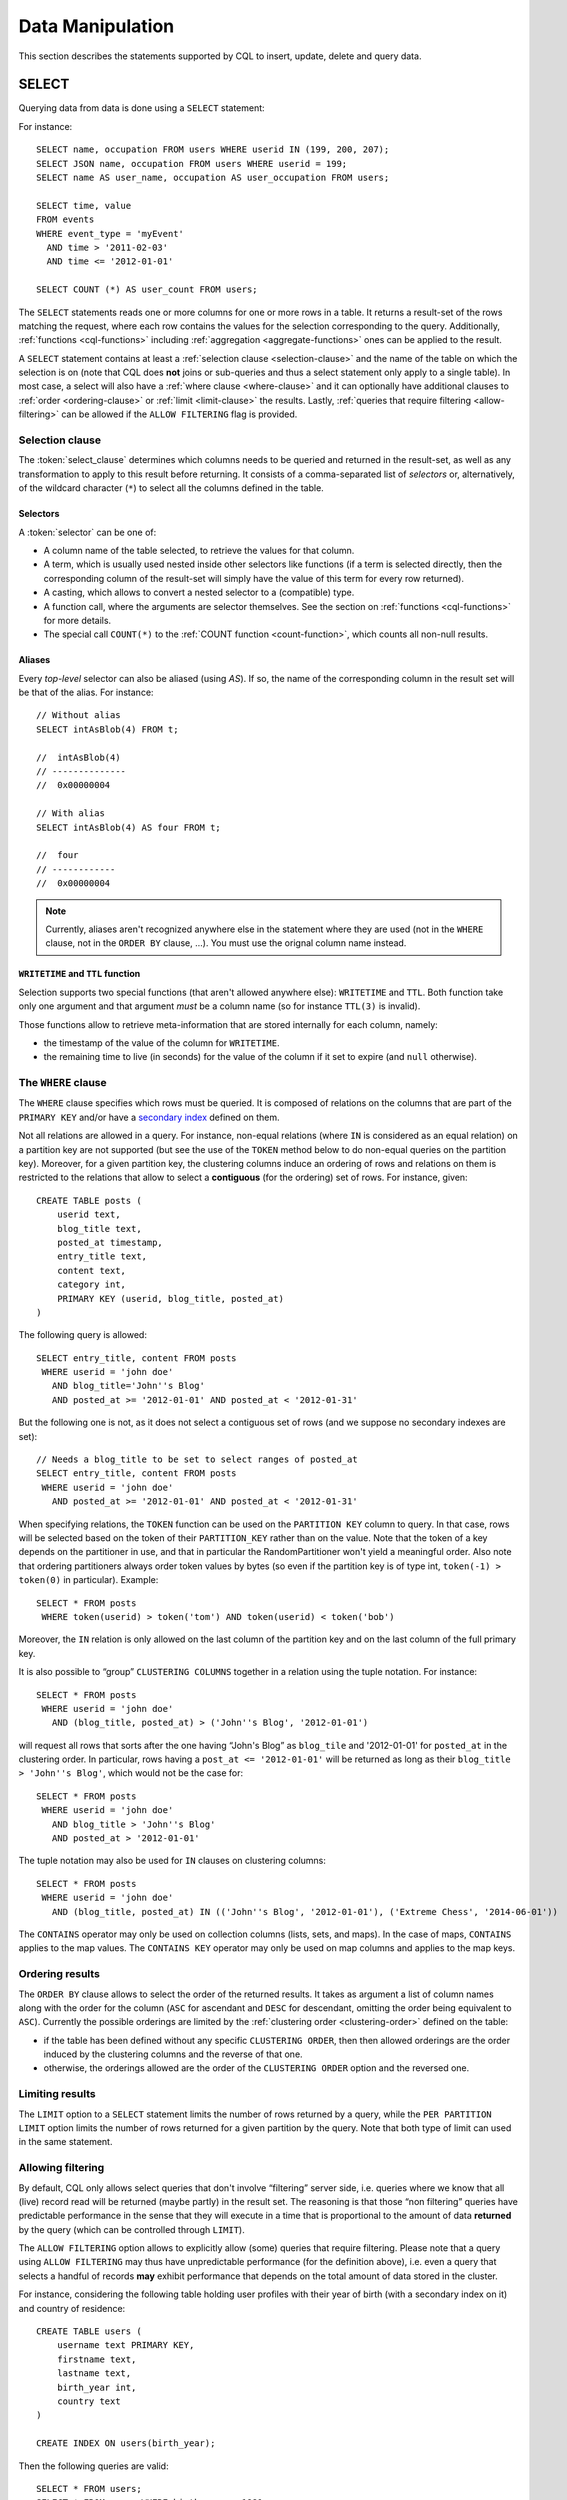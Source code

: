 .. Licensed to the Apache Software Foundation (ASF) under one
.. or more contributor license agreements.  See the NOTICE file
.. distributed with this work for additional information
.. regarding copyright ownership.  The ASF licenses this file
.. to you under the Apache License, Version 2.0 (the
.. "License"); you may not use this file except in compliance
.. with the License.  You may obtain a copy of the License at
..
..     http://www.apache.org/licenses/LICENSE-2.0
..
.. Unless required by applicable law or agreed to in writing, software
.. distributed under the License is distributed on an "AS IS" BASIS,
.. WITHOUT WARRANTIES OR CONDITIONS OF ANY KIND, either express or implied.
.. See the License for the specific language governing permissions and
.. limitations under the License.

.. highlight:: cql

.. _data-manipulation:

Data Manipulation
-----------------

This section describes the statements supported by CQL to insert, update, delete and query data.

.. _select-statement:

SELECT
^^^^^^

Querying data from data is done using a ``SELECT`` statement:

.. productionlist::
   select_statement: SELECT [ JSON | DISTINCT ] ( `select_clause` | '*' )
                   : FROM `table_name`
                   : [ WHERE `where_clause` ]
                   : [ ORDER BY `ordering_clause` ]
                   : [ PER PARTITION LIMIT (`integer` | `bind_marker`) ]
                   : [ LIMIT (`integer` | `bind_marker`) ]
                   : [ ALLOW FILTERING ]
   select_clause: `selector` [ AS `identifier` ] ( ',' `selector` [ AS `identifier` ] )
   selector: `column_name`
           : | `term`
           : | CAST '(' `selector` AS `cql_type` ')'
           : | `function_name` '(' [ `selector` ( ',' `selector` )* ] ')'
           : | COUNT '(' '*' ')'
   where_clause: `relation` ( AND `relation` )*
   relation: `column_name` `operator` `term`
           : '(' `column_name` ( ',' `column_name` )* ')' `operator` `tuple_literal`
           : TOKEN '(' `column_name` ( ',' `column_name` )* ')' `operator` `term`
   operator: '=' | '<' | '>' | '<=' | '>=' | '!=' | IN | CONTAINS | CONTAINS KEY
   ordering_clause: `column_name` [ ASC | DESC ] ( ',' `column_name` [ ASC | DESC ] )*

For instance::

    SELECT name, occupation FROM users WHERE userid IN (199, 200, 207);
    SELECT JSON name, occupation FROM users WHERE userid = 199;
    SELECT name AS user_name, occupation AS user_occupation FROM users;

    SELECT time, value
    FROM events
    WHERE event_type = 'myEvent'
      AND time > '2011-02-03'
      AND time <= '2012-01-01'

    SELECT COUNT (*) AS user_count FROM users;

The ``SELECT`` statements reads one or more columns for one or more rows in a table. It returns a result-set of the rows
matching the request, where each row contains the values for the selection corresponding to the query. Additionally,
:ref:`functions <cql-functions>` including :ref:`aggregation <aggregate-functions>` ones can be applied to the result.

A ``SELECT`` statement contains at least a :ref:`selection clause <selection-clause>` and the name of the table on which
the selection is on (note that CQL does **not** joins or sub-queries and thus a select statement only apply to a single
table). In most case, a select will also have a :ref:`where clause <where-clause>` and it can optionally have additional
clauses to :ref:`order <ordering-clause>` or :ref:`limit <limit-clause>` the results. Lastly, :ref:`queries that require
filtering <allow-filtering>` can be allowed if the ``ALLOW FILTERING`` flag is provided.

.. _selection-clause:

Selection clause
~~~~~~~~~~~~~~~~

The :token:`select_clause` determines which columns needs to be queried and returned in the result-set, as well as any
transformation to apply to this result before returning. It consists of a comma-separated list of *selectors* or,
alternatively, of the wildcard character (``*``) to select all the columns defined in the table.

Selectors
`````````

A :token:`selector` can be one of:

- A column name of the table selected, to retrieve the values for that column.
- A term, which is usually used nested inside other selectors like functions (if a term is selected directly, then the
  corresponding column of the result-set will simply have the value of this term for every row returned).
- A casting, which allows to convert a nested selector to a (compatible) type.
- A function call, where the arguments are selector themselves. See the section on :ref:`functions <cql-functions>` for
  more details.
- The special call ``COUNT(*)`` to the :ref:`COUNT function <count-function>`, which counts all non-null results.

Aliases
```````

Every *top-level* selector can also be aliased (using `AS`). If so, the name of the corresponding column in the result
set will be that of the alias. For instance::

    // Without alias
    SELECT intAsBlob(4) FROM t;

    //  intAsBlob(4)
    // --------------
    //  0x00000004

    // With alias
    SELECT intAsBlob(4) AS four FROM t;

    //  four
    // ------------
    //  0x00000004

.. note:: Currently, aliases aren't recognized anywhere else in the statement where they are used (not in the ``WHERE``
   clause, not in the ``ORDER BY`` clause, ...). You must use the orignal column name instead.


``WRITETIME`` and ``TTL`` function
```````````````````````````````````

Selection supports two special functions (that aren't allowed anywhere else): ``WRITETIME`` and ``TTL``. Both function
take only one argument and that argument *must* be a column name (so for instance ``TTL(3)`` is invalid).

Those functions allow to retrieve meta-information that are stored internally for each column, namely:

- the timestamp of the value of the column for ``WRITETIME``.
- the remaining time to live (in seconds) for the value of the column if it set to expire (and ``null`` otherwise).

.. _where-clause:

The ``WHERE`` clause
~~~~~~~~~~~~~~~~~~~~

The ``WHERE`` clause specifies which rows must be queried. It is composed of relations on the columns that are part of
the ``PRIMARY KEY`` and/or have a `secondary index <#createIndexStmt>`__ defined on them.

Not all relations are allowed in a query. For instance, non-equal relations (where ``IN`` is considered as an equal
relation) on a partition key are not supported (but see the use of the ``TOKEN`` method below to do non-equal queries on
the partition key). Moreover, for a given partition key, the clustering columns induce an ordering of rows and relations
on them is restricted to the relations that allow to select a **contiguous** (for the ordering) set of rows. For
instance, given::

    CREATE TABLE posts (
        userid text,
        blog_title text,
        posted_at timestamp,
        entry_title text,
        content text,
        category int,
        PRIMARY KEY (userid, blog_title, posted_at)
    )

The following query is allowed::

    SELECT entry_title, content FROM posts
     WHERE userid = 'john doe'
       AND blog_title='John''s Blog'
       AND posted_at >= '2012-01-01' AND posted_at < '2012-01-31'

But the following one is not, as it does not select a contiguous set of rows (and we suppose no secondary indexes are
set)::

    // Needs a blog_title to be set to select ranges of posted_at
    SELECT entry_title, content FROM posts
     WHERE userid = 'john doe'
       AND posted_at >= '2012-01-01' AND posted_at < '2012-01-31'

When specifying relations, the ``TOKEN`` function can be used on the ``PARTITION KEY`` column to query. In that case,
rows will be selected based on the token of their ``PARTITION_KEY`` rather than on the value. Note that the token of a
key depends on the partitioner in use, and that in particular the RandomPartitioner won't yield a meaningful order. Also
note that ordering partitioners always order token values by bytes (so even if the partition key is of type int,
``token(-1) > token(0)`` in particular). Example::

    SELECT * FROM posts
     WHERE token(userid) > token('tom') AND token(userid) < token('bob')

Moreover, the ``IN`` relation is only allowed on the last column of the partition key and on the last column of the full
primary key.

It is also possible to “group” ``CLUSTERING COLUMNS`` together in a relation using the tuple notation. For instance::

    SELECT * FROM posts
     WHERE userid = 'john doe'
       AND (blog_title, posted_at) > ('John''s Blog', '2012-01-01')

will request all rows that sorts after the one having “John's Blog” as ``blog_tile`` and '2012-01-01' for ``posted_at``
in the clustering order. In particular, rows having a ``post_at <= '2012-01-01'`` will be returned as long as their
``blog_title > 'John''s Blog'``, which would not be the case for::

    SELECT * FROM posts
     WHERE userid = 'john doe'
       AND blog_title > 'John''s Blog'
       AND posted_at > '2012-01-01'

The tuple notation may also be used for ``IN`` clauses on clustering columns::

    SELECT * FROM posts
     WHERE userid = 'john doe'
       AND (blog_title, posted_at) IN (('John''s Blog', '2012-01-01'), ('Extreme Chess', '2014-06-01'))

The ``CONTAINS`` operator may only be used on collection columns (lists, sets, and maps). In the case of maps,
``CONTAINS`` applies to the map values. The ``CONTAINS KEY`` operator may only be used on map columns and applies to the
map keys.

.. _ordering-clause:

Ordering results
~~~~~~~~~~~~~~~~

The ``ORDER BY`` clause allows to select the order of the returned results. It takes as argument a list of column names
along with the order for the column (``ASC`` for ascendant and ``DESC`` for descendant, omitting the order being
equivalent to ``ASC``). Currently the possible orderings are limited by the :ref:`clustering order <clustering-order>`
defined on the table:

- if the table has been defined without any specific ``CLUSTERING ORDER``, then then allowed orderings are the order
  induced by the clustering columns and the reverse of that one.
- otherwise, the orderings allowed are the order of the ``CLUSTERING ORDER`` option and the reversed one.

.. _limit-clause:

Limiting results
~~~~~~~~~~~~~~~~

The ``LIMIT`` option to a ``SELECT`` statement limits the number of rows returned by a query, while the ``PER PARTITION
LIMIT`` option limits the number of rows returned for a given partition by the query. Note that both type of limit can
used in the same statement.

.. _allow-filtering:

Allowing filtering
~~~~~~~~~~~~~~~~~~

By default, CQL only allows select queries that don't involve “filtering” server side, i.e. queries where we know that
all (live) record read will be returned (maybe partly) in the result set. The reasoning is that those “non filtering”
queries have predictable performance in the sense that they will execute in a time that is proportional to the amount of
data **returned** by the query (which can be controlled through ``LIMIT``).

The ``ALLOW FILTERING`` option allows to explicitly allow (some) queries that require filtering. Please note that a
query using ``ALLOW FILTERING`` may thus have unpredictable performance (for the definition above), i.e. even a query
that selects a handful of records **may** exhibit performance that depends on the total amount of data stored in the
cluster.

For instance, considering the following table holding user profiles with their year of birth (with a secondary index on
it) and country of residence::

    CREATE TABLE users (
        username text PRIMARY KEY,
        firstname text,
        lastname text,
        birth_year int,
        country text
    )

    CREATE INDEX ON users(birth_year);

Then the following queries are valid::

    SELECT * FROM users;
    SELECT * FROM users WHERE birth_year = 1981;

because in both case, Cassandra guarantees that these queries performance will be proportional to the amount of data
returned. In particular, if no users are born in 1981, then the second query performance will not depend of the number
of user profile stored in the database (not directly at least: due to secondary index implementation consideration, this
query may still depend on the number of node in the cluster, which indirectly depends on the amount of data stored.
Nevertheless, the number of nodes will always be multiple number of magnitude lower than the number of user profile
stored). Of course, both query may return very large result set in practice, but the amount of data returned can always
be controlled by adding a ``LIMIT``.

However, the following query will be rejected::

    SELECT * FROM users WHERE birth_year = 1981 AND country = 'FR';

because Cassandra cannot guarantee that it won't have to scan large amount of data even if the result to those query is
small. Typically, it will scan all the index entries for users born in 1981 even if only a handful are actually from
France. However, if you “know what you are doing”, you can force the execution of this query by using ``ALLOW
FILTERING`` and so the following query is valid::

    SELECT * FROM users WHERE birth_year = 1981 AND country = 'FR' ALLOW FILTERING;

.. _insert-statement:

INSERT
^^^^^^

Inserting data for a row is done using an ``INSERT`` statement:

.. productionlist::
   insert_statement: INSERT INTO `table_name` ( `names_values` | `json_clause` )
                   : [ IF NOT EXISTS ]
                   : [ USING `update_parameter` ( AND `update_parameter` )* ]
   names_values: `names` VALUES `tuple_literal`
   json_clause: JSON `string`
   names: '(' `column_name` ( ',' `column_name` )* ')'

For instance::

    INSERT INTO NerdMovies (movie, director, main_actor, year)
                    VALUES ('Serenity', 'Joss Whedon', 'Nathan Fillion', 2005)
          USING TTL 86400;

    INSERT INTO NerdMovies JSON '{"movie": "Serenity",
                                  "director": "Joss Whedon",
                                  "year": 2005}';

The ``INSERT`` statement writes one or more columns for a given row in a table. Note that since a row is identified by
its ``PRIMARY KEY``, at least the columns composing it must be specified. The list of columns to insert to must be
supplied when using the ``VALUES`` syntax. When using the ``JSON`` syntax, they are optional. See the
section on :ref:`JSON support <cql-json>` for more detail.

Note that unlike in SQL, ``INSERT`` does not check the prior existence of the row by default: the row is created if none
existed before, and updated otherwise. Furthermore, there is no mean to know which of creation or update happened.

It is however possible to use the ``IF NOT EXISTS`` condition to only insert if the row does not exist prior to the
insertion. But please note that using ``IF NOT EXISTS`` will incur a non negligible performance cost (internally, Paxos
will be used) so this should be used sparingly.

All updates for an ``INSERT`` are applied atomically and in isolation.

Please refer to the :ref:`UPDATE <update-parameters>` section for informations on the :token:`update_parameter`.

Also note that ``INSERT`` does not support counters, while ``UPDATE`` does.

.. _update-statement:

UPDATE
^^^^^^

Updating a row is done using an ``UPDATE`` statement:

.. productionlist::
   update_statement: UPDATE `table_name`
                   : [ USING `update_parameter` ( AND `update_parameter` )* ]
                   : SET `assignment` ( ',' `assignment` )*
                   : WHERE `where_clause`
                   : [ IF ( EXISTS | `condition` ( AND `condition` )*) ]
   update_parameter: ( TIMESTAMP | TTL ) ( `integer` | `bind_marker` )
   assignment: `simple_selection` '=' `term`
             :| `column_name` '=' `column_name` ( '+' | '-' ) `term`
             :| `column_name` '=' `list_literal` '+' `column_name`
   simple_selection: `column_name`
                   :| `column_name` '[' `term` ']'
                   :| `column_name` '.' `field_name
   condition: `simple_selection` `operator` `term`

For instance::

    UPDATE NerdMovies USING TTL 400
       SET director   = 'Joss Whedon',
           main_actor = 'Nathan Fillion',
           year       = 2005
     WHERE movie = 'Serenity';

    UPDATE UserActions
       SET total = total + 2
       WHERE user = B70DE1D0-9908-4AE3-BE34-5573E5B09F14
         AND action = 'click';

The ``UPDATE`` statement writes one or more columns for a given row in a table. The :token:`where_clause` is used to
select the row to update and must include all columns composing the ``PRIMARY KEY``. Non primary key columns are then
set using the ``SET`` keyword.

Note that unlike in SQL, ``UPDATE`` does not check the prior existence of the row by default (except through ``IF``, see
below): the row is created if none existed before, and updated otherwise. Furthermore, there are no means to know
whether a creation or update occurred.

It is however possible to use the conditions on some columns through ``IF``, in which case the row will not be updated
unless the conditions are met. But, please note that using ``IF`` conditions will incur a non-negligible performance
cost (internally, Paxos will be used) so this should be used sparingly.

In an ``UPDATE`` statement, all updates within the same partition key are applied atomically and in isolation.

Regarding the :token:`assignment`:

- ``c = c + 3`` is used to increment/decrement counters. The column name after the '=' sign **must** be the same than
  the one before the '=' sign. Note that increment/decrement is only allowed on counters, and are the *only* update
  operations allowed on counters. See the section on :ref:`counters <counters>` for details.
- ``id = id + <some-collection>`` and ``id[value1] = value2`` are for collections, see the :ref:`relevant section
  <collections>` for details.
- ``id.field = 3`` is for setting the value of a field on a non-frozen user-defined types. see the :ref:`relevant section
  <udts>` for details.

.. _update-parameters:

Update parameters
~~~~~~~~~~~~~~~~~

The ``UPDATE``, ``INSERT`` (and ``DELETE`` and ``BATCH`` for the ``TIMESTAMP``) statements support the following
parameters:

- ``TIMESTAMP``: sets the timestamp for the operation. If not specified, the coordinator will use the current time (in
  microseconds) at the start of statement execution as the timestamp. This is usually a suitable default.
- ``TTL``: specifies an optional Time To Live (in seconds) for the inserted values. If set, the inserted values are
  automatically removed from the database after the specified time. Note that the TTL concerns the inserted values, not
  the columns themselves. This means that any subsequent update of the column will also reset the TTL (to whatever TTL
  is specified in that update). By default, values never expire. A TTL of 0 is equivalent to no TTL. If the table has a
  default_time_to_live, a TTL of 0 will remove the TTL for the inserted or updated values.

.. _delete_statement:

DELETE
^^^^^^

Deleting rows or parts of rows uses the ``DELETE`` statement:

.. productionlist::
   delete_statement: DELETE [ `simple_selection` ( ',' `simple_selection` ) ]
                   : FROM `table_name`
                   : [ USING `update_parameter` ( AND `update_parameter` )* ]
                   : WHERE `where_clause`
                   : [ IF ( EXISTS | `condition` ( AND `condition` )*) ]

For instance::

    DELETE FROM NerdMovies USING TIMESTAMP 1240003134
     WHERE movie = 'Serenity';

    DELETE phone FROM Users
     WHERE userid IN (C73DE1D3-AF08-40F3-B124-3FF3E5109F22, B70DE1D0-9908-4AE3-BE34-5573E5B09F14);

The ``DELETE`` statement deletes columns and rows. If column names are provided directly after the ``DELETE`` keyword,
only those columns are deleted from the row indicated by the ``WHERE`` clause. Otherwise, whole rows are removed.

The ``WHERE`` clause specifies which rows are to be deleted. Multiple rows may be deleted with one statement by using an
``IN`` operator. A range of rows may be deleted using an inequality operator (such as ``>=``).

``DELETE`` supports the ``TIMESTAMP`` option with the same semantics as in :ref:`updates <update-parameters>`.

In a ``DELETE`` statement, all deletions within the same partition key are applied atomically and in isolation.

A ``DELETE`` operation can be conditional through the use of an ``IF`` clause, similar to ``UPDATE`` and ``INSERT``
statements. However, as with ``INSERT`` and ``UPDATE`` statements, this will incur a non-negligible performance cost
(internally, Paxos will be used) and so should be used sparingly.

.. _batch_statement:

BATCH
^^^^^

Multiple ``INSERT``, ``UPDATE`` and ``DELETE`` can be executed in a single statement by grouping them through a
``BATCH`` statement:

.. productionlist::
   batch_statement: BEGIN [ UNLOGGED | COUNTER ] BATCH
                   : [ USING `update_parameter` ( AND `update_parameter` )* ]
                   : `modification_statement` ( ';' `modification_statement` )*
                   : APPLY BATCH
   modification_statement: `insert_statement` | `update_statement` | `delete_statement`

For instance::

    BEGIN BATCH
       INSERT INTO users (userid, password, name) VALUES ('user2', 'ch@ngem3b', 'second user');
       UPDATE users SET password = 'ps22dhds' WHERE userid = 'user3';
       INSERT INTO users (userid, password) VALUES ('user4', 'ch@ngem3c');
       DELETE name FROM users WHERE userid = 'user1';
    APPLY BATCH;

The ``BATCH`` statement group multiple modification statements (insertions/updates and deletions) into a single
statement. It serves several purposes:

- It saves network round-trips between the client and the server (and sometimes between the server coordinator and the
  replicas) when batching multiple updates.
- All updates in a ``BATCH`` belonging to a given partition key are performed in isolation.
- By default, all operations in the batch are performed as *logged*, to ensure all mutations eventually complete (or
  none will). See the notes on :ref:`UNLOGGED batches <unlogged-batches>` for more details.

Note that:

- ``BATCH`` statements may only contain ``UPDATE``, ``INSERT`` and ``DELETE`` statements (not other batches for instance).
- Batches are *not* a full analogue for SQL transactions.
- If a timestamp is not specified for each operation, then all operations will be applied with the same timestamp
  (either one generated automatically, or the timestamp provided at the batch level). Due to Cassandra's conflict
  resolution procedure in the case of `timestamp ties <http://wiki.apache.org/cassandra/FAQ#clocktie>`__, operations may
  be applied in an order that is different from the order they are listed in the ``BATCH`` statement. To force a
  particular operation ordering, you must specify per-operation timestamps.

.. _unlogged-batches:

``UNLOGGED`` batches
~~~~~~~~~~~~~~~~~~~~

By default, Cassandra uses a batch log to ensure all operations in a batch eventually complete or none will (note
however that operations are only isolated within a single partition).

There is a performance penalty for batch atomicity when a batch spans multiple partitions. If you do not want to incur
this penalty, you can tell Cassandra to skip the batchlog with the ``UNLOGGED`` option. If the ``UNLOGGED`` option is
used, a failed batch might leave the patch only partly applied.

``COUNTER`` batches
~~~~~~~~~~~~~~~~~~~

Use the ``COUNTER`` option for batched counter updates. Unlike other
updates in Cassandra, counter updates are not idempotent.

